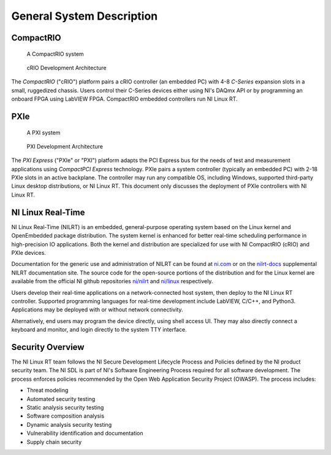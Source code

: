 
.. _general-system-description:

==========================
General System Description
==========================


----------
CompactRIO
----------

.. figure:: media/image2.png
   :alt: A row of electronic devices Description automatically generated
   :width: 3in
   :height: 1.42847in

   A CompactRIO system

.. figure:: media/image3.png
   :width: 3in
   :height: 1.21597in

   cRIO Development Architecture

The *CompactRIO* ("cRIO") platform pairs a cRIO controller (an embedded PC) with 4-8 *C-Series* expansion slots in a small, ruggedized chassis.
Users control their C-Series devices either using NI's DAQmx API or by programming an onboard FPGA using LabVIEW FPGA.
CompactRIO embedded controllers run NI Linux RT.


----
PXIe
----

.. figure:: media/image4.png
   :alt: A white electronic device with buttons and switches Description automatically generated
   :width: 3in
   :height: 1.42917in

   A PXI system

.. figure:: media/image5.png
   :width: 3.15in
   :height: 1.28in

   PXI Development Architecture

The *PXI Express* ("PXIe" or "PXI") platform adapts the PCI Express bus for the needs of test and measurement applications using *CompactPCI Express* technology.
PXIe pairs a system controller (typically an embedded PC) with 2-18 PXIe slots in an active backplane.
The controller may run any compatible OS, including Windows, supported third-party Linux desktop distributions, or NI Linux RT.
This document only discusses the deployment of PXIe controllers with NI Linux RT.


------------------
NI Linux Real-Time
------------------

NI Linux Real-Time (NILRT) is an embedded, general-purpose operating system based on the Linux kernel and OpenEmbedded package distribution.
The system kernel is enhanced for better real-time scheduling performance in high-precision IO applications.
Both the kernel and distribution are specialized for use with NI CompactRIO (cRIO) and PXIe devices.

Documentation for the generic use and administration of NILRT can be found at `ni.com <https://ni.com>`__ or on the `nilrt-docs <https://nilrt-docs.ni.com>`__ supplemental NILRT documentation site.
The source code for the open-source portions of the distribution and for the Linux kernel are available from the official NI github repositories `ni/nilrt <https://github.com/ni/nilrt>`__ and `ni/linux <https://github.com/ni/linux>`__ respectively.

Users develop their real-time applications on a network-connected host system, then deploy to the NI Linux RT controller.
Supported programming languages for real-time development include LabVIEW, C/C++, and Python3.
Applications may be deployed with or without network connectivity.

Alternatively, end users may program the device directly, using shell access UI.
They may also directly connect a keyboard and monitor, and login directly to the system TTY interface.


.. _security-overview:

-----------------
Security Overview
-----------------

The NI Linux RT team follows the NI Secure Development Lifecycle Process and Policies defined by the NI product security team.
The NI SDL is part of NI's Software Engineering Process required for all software development.
The process enforces policies recommended by the Open Web Application Security Project (OWASP).
The process includes:

-  Threat modeling
-  Automated security testing
-  Static analysis security testing
-  Software composition analysis
-  Dynamic analysis security testing
-  Vulnerability identification and documentation
-  Supply chain security
